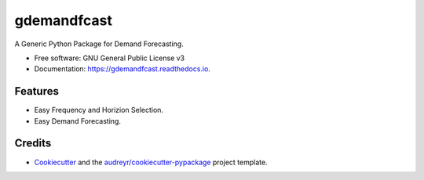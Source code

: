============
gdemandfcast
============


.. image:: https://img.shields.io/pypi/v/gdemandfcast.svg
        :target: https://pypi.python.org/pypi/gdemandfcast

.. image:: https://img.shields.io/travis/altcp/gdemandfcast.svg
        :target: https://travis-ci.com/altcp/gdemandfcast

.. image:: https://readthedocs.org/projects/gdemandfcast/badge/?version=latest
        :target: https://gdemandfcast.readthedocs.io/en/latest/?version=latest
        :alt: Documentation Status


.. image:: https://pyup.io/repos/github/altcp/gdemandfcast/shield.svg
     :target: https://pyup.io/repos/github/altcp/gdemandfcast/
     :alt: Updates



A Generic Python Package for Demand Forecasting.


* Free software: GNU General Public License v3
* Documentation: https://gdemandfcast.readthedocs.io.


Features
--------

* Easy Frequency and Horizion Selection.
* Easy Demand Forecasting.

Credits
-------

* Cookiecutter_ and the `audreyr/cookiecutter-pypackage`_ project template.

.. _Cookiecutter: https://github.com/audreyr/cookiecutter
.. _`audreyr/cookiecutter-pypackage`: https://github.com/audreyr/cookiecutter-pypackage
